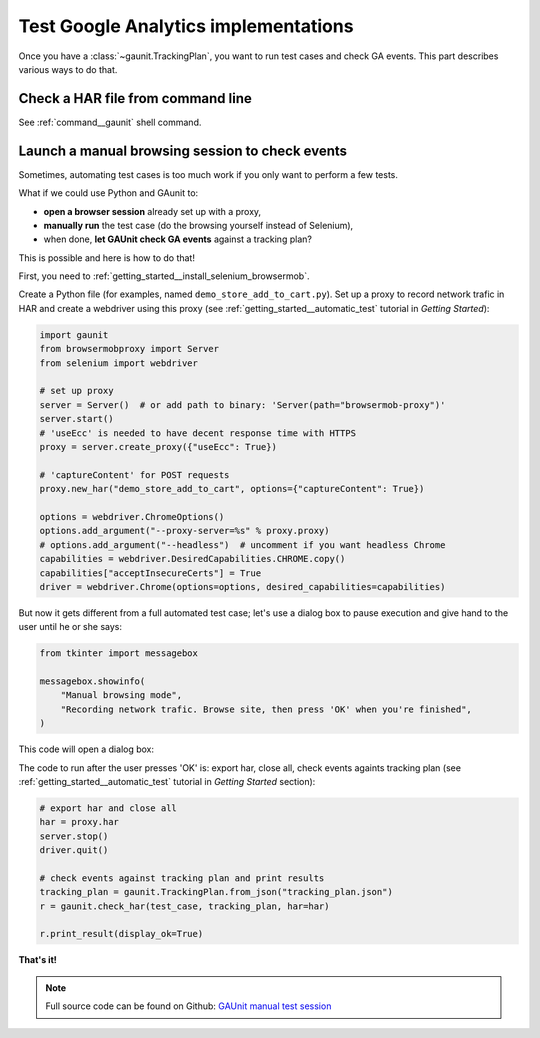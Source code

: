 Test Google Analytics implementations 
----------------------------------------

Once you have a :class:`~gaunit.TrackingPlan`, you want to run test cases and check GA events. 
This part describes various ways to do that.

Check a HAR file from command line
^^^^^^^^^^^^^^^^^^^^^^^^^^^^^^^^^^^^^^^^

See :ref:`command__gaunit` shell command.

Launch a manual browsing session to check events
^^^^^^^^^^^^^^^^^^^^^^^^^^^^^^^^^^^^^^^^^^^^^^^^^^

Sometimes, automating test cases is too much work if you only want to perform
a few tests.

What if we could use Python and GAunit to:

- **open a browser session** already set up with a proxy,
- **manually run** the test case (do the browsing yourself instead of Selenium),
- when done, **let GAUnit check GA events** against a tracking plan?

This is possible and here is how to do that!

First, you need to :ref:`getting_started__install_selenium_browsermob`.

.. todo: separated part for install

Create a Python file (for examples, named ``demo_store_add_to_cart.py``).
Set up a proxy to record network trafic in HAR and create a webdriver using this proxy
(see :ref:`getting_started__automatic_test` tutorial in *Getting Started*):

.. code:: Python

    import gaunit
    from browsermobproxy import Server
    from selenium import webdriver

    # set up proxy
    server = Server()  # or add path to binary: 'Server(path="browsermob-proxy")'
    server.start()
    # 'useEcc' is needed to have decent response time with HTTPS
    proxy = server.create_proxy({"useEcc": True})

    # 'captureContent' for POST requests
    proxy.new_har("demo_store_add_to_cart", options={"captureContent": True})

    options = webdriver.ChromeOptions()
    options.add_argument("--proxy-server=%s" % proxy.proxy)
    # options.add_argument("--headless")  # uncomment if you want headless Chrome
    capabilities = webdriver.DesiredCapabilities.CHROME.copy()
    capabilities["acceptInsecureCerts"] = True
    driver = webdriver.Chrome(options=options, desired_capabilities=capabilities)

But now it gets different from a full automated test case; let's use a dialog box to pause 
execution and give hand to the user until he or she says:

.. code:: Python

    from tkinter import messagebox

    messagebox.showinfo(
        "Manual browsing mode",
        "Recording network trafic. Browse site, then press 'OK' when you're finished",
    )

This code will open a dialog box:

.. image:: ../img/dialog_box.png

The code to run after the user presses 'OK' is: export har, close all, check events againts tracking plan
(see :ref:`getting_started__automatic_test` tutorial in *Getting Started* section):

.. code:: Python

    # export har and close all
    har = proxy.har
    server.stop()
    driver.quit()

    # check events against tracking plan and print results
    tracking_plan = gaunit.TrackingPlan.from_json("tracking_plan.json")
    r = gaunit.check_har(test_case, tracking_plan, har=har)

    r.print_result(display_ok=True)

.. image:: ../img/print_result.jpg

**That's it!**

.. note::

   Full source code can be found on Github: `GAUnit manual test session <https://github.com/VinceCabs/GAUnit/tree/master/examples/manual_test_session>`_